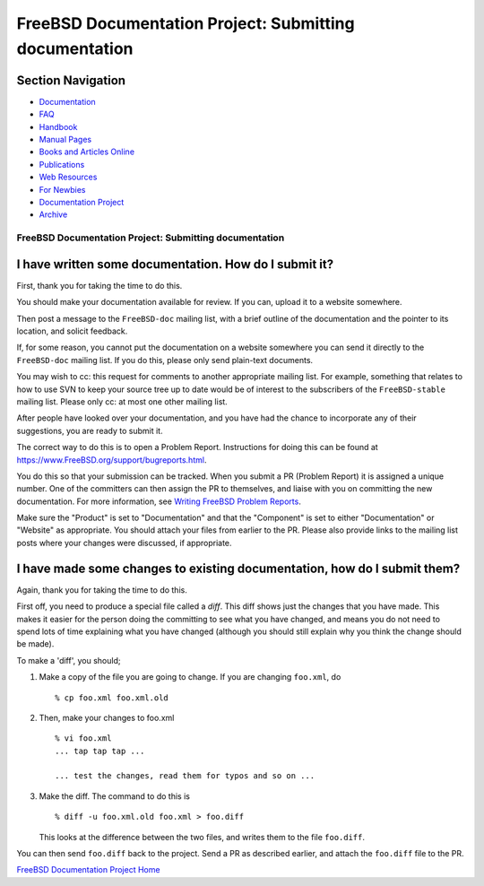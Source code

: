 =======================================================
FreeBSD Documentation Project: Submitting documentation
=======================================================

.. raw:: html

   <div id="containerwrap">

.. raw:: html

   <div id="container">

.. raw:: html

   <div id="content">

.. raw:: html

   <div id="sidewrap">

.. raw:: html

   <div id="sidenav">

Section Navigation
------------------

-  `Documentation <../docs.html>`__
-  `FAQ <../doc/en_US.ISO8859-1/books/faq/>`__
-  `Handbook <../doc/en_US.ISO8859-1/books/handbook/>`__
-  `Manual Pages <//www.FreeBSD.org/cgi/man.cgi>`__
-  `Books and Articles Online <../docs/books.html>`__
-  `Publications <../publish.html>`__
-  `Web Resources <../docs/webresources.html>`__
-  `For Newbies <../projects/newbies.html>`__
-  `Documentation Project <../docproj/>`__
-  `Archive <https://docs.freebsd.org/doc/>`__

.. raw:: html

   </div>

.. raw:: html

   </div>

.. raw:: html

   <div id="contentwrap">

FreeBSD Documentation Project: Submitting documentation
=======================================================

I have written some documentation. How do I submit it?
------------------------------------------------------

First, thank you for taking the time to do this.

You should make your documentation available for review. If you can,
upload it to a website somewhere.

Then post a message to the ``FreeBSD-doc`` mailing list, with a brief
outline of the documentation and the pointer to its location, and
solicit feedback.

If, for some reason, you cannot put the documentation on a website
somewhere you can send it directly to the ``FreeBSD-doc`` mailing list.
If you do this, please only send plain-text documents.

You may wish to cc: this request for comments to another appropriate
mailing list. For example, something that relates to how to use SVN to
keep your source tree up to date would be of interest to the subscribers
of the ``FreeBSD-stable`` mailing list. Please only cc: at most one
other mailing list.

After people have looked over your documentation, and you have had the
chance to incorporate any of their suggestions, you are ready to submit
it.

The correct way to do this is to open a Problem Report. Instructions for
doing this can be found at
https://www.FreeBSD.org/support/bugreports.html.

You do this so that your submission can be tracked. When you submit a PR
(Problem Report) it is assigned a unique number. One of the committers
can then assign the PR to themselves, and liaise with you on committing
the new documentation. For more information, see `Writing FreeBSD
Problem Reports <../doc/en_US.ISO8859-1/articles/problem-reports/>`__.

Make sure the "Product" is set to "Documentation" and that the
"Component" is set to either "Documentation" or "Website" as
appropriate. You should attach your files from earlier to the PR. Please
also provide links to the mailing list posts where your changes were
discussed, if appropriate.

I have made some changes to existing documentation, how do I submit them?
-------------------------------------------------------------------------

Again, thank you for taking the time to do this.

First off, you need to produce a special file called a *diff*. This diff
shows just the changes that you have made. This makes it easier for the
person doing the committing to see what you have changed, and means you
do not need to spend lots of time explaining what you have changed
(although you should still explain why you think the change should be
made).

To make a 'diff', you should;

#. Make a copy of the file you are going to change. If you are changing
   ``foo.xml``, do

   ::

           % cp foo.xml foo.xml.old
           

#. Then, make your changes to foo.xml

   ::

           % vi foo.xml
           ... tap tap tap ...

           ... test the changes, read them for typos and so on ...
           

#. Make the diff. The command to do this is

   ::

           % diff -u foo.xml.old foo.xml > foo.diff
           

   This looks at the difference between the two files, and writes them
   to the file ``foo.diff``.

You can then send ``foo.diff`` back to the project. Send a PR as
described earlier, and attach the ``foo.diff`` file to the PR.

`FreeBSD Documentation Project Home <docproj.html>`__

.. raw:: html

   </div>

.. raw:: html

   </div>

.. raw:: html

   <div id="footer">

.. raw:: html

   </div>

.. raw:: html

   </div>

.. raw:: html

   </div>
